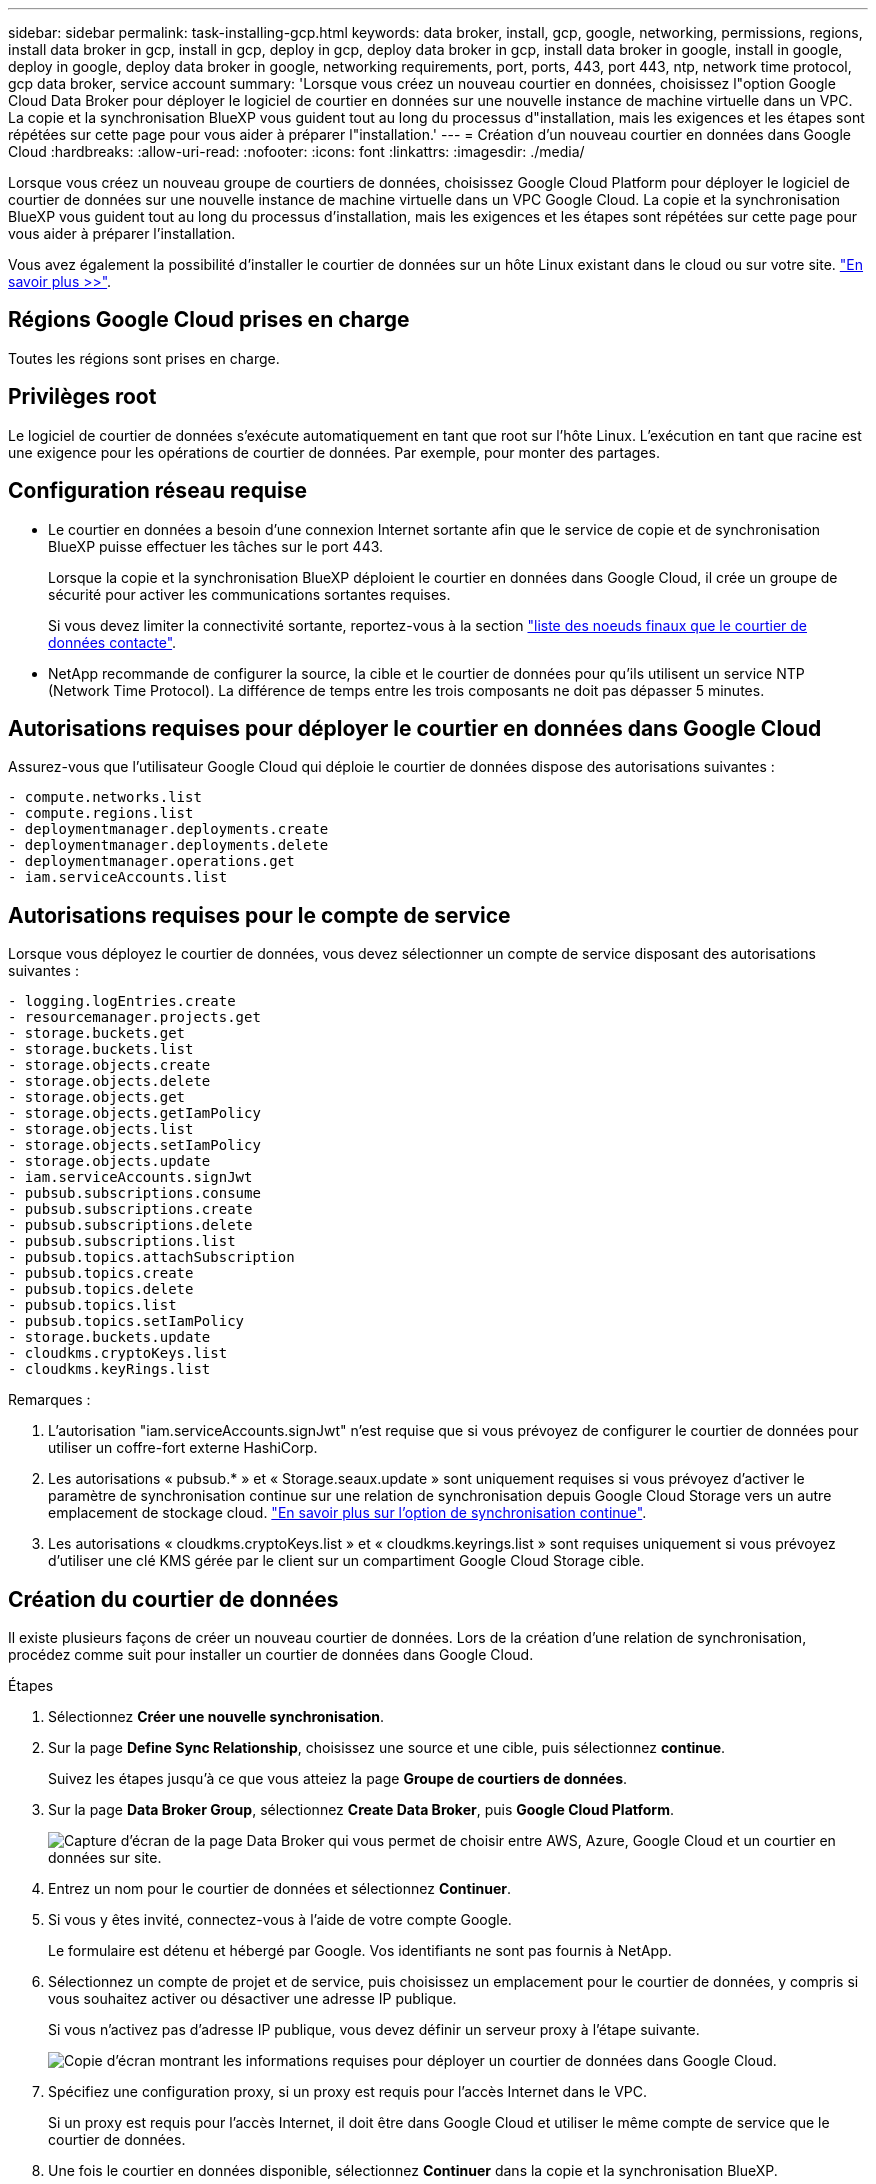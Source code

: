 ---
sidebar: sidebar 
permalink: task-installing-gcp.html 
keywords: data broker, install, gcp, google, networking, permissions, regions, install data broker in gcp, install in gcp, deploy in gcp, deploy data broker in gcp, install data broker in google, install in google, deploy in google, deploy data broker in google, networking requirements, port, ports, 443, port 443, ntp, network time protocol, gcp data broker, service account 
summary: 'Lorsque vous créez un nouveau courtier en données, choisissez l"option Google Cloud Data Broker pour déployer le logiciel de courtier en données sur une nouvelle instance de machine virtuelle dans un VPC. La copie et la synchronisation BlueXP vous guident tout au long du processus d"installation, mais les exigences et les étapes sont répétées sur cette page pour vous aider à préparer l"installation.' 
---
= Création d'un nouveau courtier en données dans Google Cloud
:hardbreaks:
:allow-uri-read: 
:nofooter: 
:icons: font
:linkattrs: 
:imagesdir: ./media/


[role="lead"]
Lorsque vous créez un nouveau groupe de courtiers de données, choisissez Google Cloud Platform pour déployer le logiciel de courtier de données sur une nouvelle instance de machine virtuelle dans un VPC Google Cloud. La copie et la synchronisation BlueXP vous guident tout au long du processus d'installation, mais les exigences et les étapes sont répétées sur cette page pour vous aider à préparer l'installation.

Vous avez également la possibilité d'installer le courtier de données sur un hôte Linux existant dans le cloud ou sur votre site. link:task-installing-linux.html["En savoir plus >>"].



== Régions Google Cloud prises en charge

Toutes les régions sont prises en charge.



== Privilèges root

Le logiciel de courtier de données s'exécute automatiquement en tant que root sur l'hôte Linux. L'exécution en tant que racine est une exigence pour les opérations de courtier de données. Par exemple, pour monter des partages.



== Configuration réseau requise

* Le courtier en données a besoin d'une connexion Internet sortante afin que le service de copie et de synchronisation BlueXP puisse effectuer les tâches sur le port 443.
+
Lorsque la copie et la synchronisation BlueXP déploient le courtier en données dans Google Cloud, il crée un groupe de sécurité pour activer les communications sortantes requises.

+
Si vous devez limiter la connectivité sortante, reportez-vous à la section link:reference-networking.html["liste des noeuds finaux que le courtier de données contacte"].

* NetApp recommande de configurer la source, la cible et le courtier de données pour qu'ils utilisent un service NTP (Network Time Protocol). La différence de temps entre les trois composants ne doit pas dépasser 5 minutes.




== Autorisations requises pour déployer le courtier en données dans Google Cloud

Assurez-vous que l'utilisateur Google Cloud qui déploie le courtier de données dispose des autorisations suivantes :

[source, yaml]
----
- compute.networks.list
- compute.regions.list
- deploymentmanager.deployments.create
- deploymentmanager.deployments.delete
- deploymentmanager.operations.get
- iam.serviceAccounts.list
----


== Autorisations requises pour le compte de service

Lorsque vous déployez le courtier de données, vous devez sélectionner un compte de service disposant des autorisations suivantes :

[source, yaml]
----
- logging.logEntries.create
- resourcemanager.projects.get
- storage.buckets.get
- storage.buckets.list
- storage.objects.create
- storage.objects.delete
- storage.objects.get
- storage.objects.getIamPolicy
- storage.objects.list
- storage.objects.setIamPolicy
- storage.objects.update
- iam.serviceAccounts.signJwt
- pubsub.subscriptions.consume
- pubsub.subscriptions.create
- pubsub.subscriptions.delete
- pubsub.subscriptions.list
- pubsub.topics.attachSubscription
- pubsub.topics.create
- pubsub.topics.delete
- pubsub.topics.list
- pubsub.topics.setIamPolicy
- storage.buckets.update
- cloudkms.cryptoKeys.list
- cloudkms.keyRings.list
----
Remarques :

. L'autorisation "iam.serviceAccounts.signJwt" n'est requise que si vous prévoyez de configurer le courtier de données pour utiliser un coffre-fort externe HashiCorp.
. Les autorisations « pubsub.* » et « Storage.seaux.update » sont uniquement requises si vous prévoyez d'activer le paramètre de synchronisation continue sur une relation de synchronisation depuis Google Cloud Storage vers un autre emplacement de stockage cloud. link:task-creating-relationships.html#settings["En savoir plus sur l'option de synchronisation continue"].
. Les autorisations « cloudkms.cryptoKeys.list » et « cloudkms.keyrings.list » sont requises uniquement si vous prévoyez d'utiliser une clé KMS gérée par le client sur un compartiment Google Cloud Storage cible.




== Création du courtier de données

Il existe plusieurs façons de créer un nouveau courtier de données. Lors de la création d'une relation de synchronisation, procédez comme suit pour installer un courtier de données dans Google Cloud.

.Étapes
. Sélectionnez *Créer une nouvelle synchronisation*.
. Sur la page *Define Sync Relationship*, choisissez une source et une cible, puis sélectionnez *continue*.
+
Suivez les étapes jusqu'à ce que vous atteiez la page *Groupe de courtiers de données*.

. Sur la page *Data Broker Group*, sélectionnez *Create Data Broker*, puis *Google Cloud Platform*.
+
image:screenshot-google.png["Capture d'écran de la page Data Broker qui vous permet de choisir entre AWS, Azure, Google Cloud et un courtier en données sur site."]

. Entrez un nom pour le courtier de données et sélectionnez *Continuer*.
. Si vous y êtes invité, connectez-vous à l'aide de votre compte Google.
+
Le formulaire est détenu et hébergé par Google. Vos identifiants ne sont pas fournis à NetApp.

. Sélectionnez un compte de projet et de service, puis choisissez un emplacement pour le courtier de données, y compris si vous souhaitez activer ou désactiver une adresse IP publique.
+
Si vous n'activez pas d'adresse IP publique, vous devez définir un serveur proxy à l'étape suivante.

+
image:screenshot_data_broker_gcp.png["Copie d'écran montrant les informations requises pour déployer un courtier de données dans Google Cloud."]

. Spécifiez une configuration proxy, si un proxy est requis pour l'accès Internet dans le VPC.
+
Si un proxy est requis pour l'accès Internet, il doit être dans Google Cloud et utiliser le même compte de service que le courtier de données.

. Une fois le courtier en données disponible, sélectionnez *Continuer* dans la copie et la synchronisation BlueXP.
+
Le déploiement de l'instance dure environ 5 à 10 minutes. Vous pouvez surveiller la progression à partir du service de copie et de synchronisation BlueXP, qui se met automatiquement à jour lorsque l'instance est disponible.

. Complétez les pages de l'assistant pour créer la nouvelle relation de synchronisation.


.Résultat
Vous avez déployé un courtier en données dans Google Cloud et créé une nouvelle relation synchrone. Vous pouvez utiliser ce data broker avec des relations de synchronisation supplémentaires.



== Fourniture d'autorisations d'utilisation de compartiments dans d'autres projets Google Cloud

Lorsque vous créez une relation de synchronisation et que vous choisissez Google Cloud Storage comme source ou cible, la copie et la synchronisation BlueXP vous permettent de choisir parmi les compartiments auxquels le compte de service du courtier de données est autorisé à utiliser. Par défaut, cela inclut les rubriques qui se trouvent dans le _same_ projet comme le compte de service du courtier de données. Mais vous pouvez choisir des compartiments dans _Other_ projets si vous fournissez les autorisations requises.

.Étapes
. Ouvrez la console Google Cloud Platform et chargez le service Cloud Storage.
. Sélectionnez le nom du compartiment que vous souhaitez utiliser comme source ou cible dans une relation de synchronisation.
. Sélectionnez *autorisations*.
. Sélectionnez *Ajouter*.
. Entrez le nom du compte de service du courtier de données.
. Sélectionnez un rôle <<Autorisations requises pour le compte de service,les mêmes autorisations que celles indiquées ci-dessus>>.
. Sélectionnez *Enregistrer*.


.Résultat
Lorsque vous configurez une relation de synchronisation, vous pouvez désormais choisir ce compartiment en tant que source ou cible dans la relation de synchronisation.



== Détails sur l'instance de VM du courtier de données

La copie et la synchronisation BlueXP créent un courtier en données dans Google Cloud à l'aide de la configuration suivante.

Compatibilité Node.js:: v21.2.0
Type de machine:: n2-standard-4
VCPU:: 4
RAM:: 15 GO
Système d'exploitation:: Rocky Linux 9.0
Taille et type de disque:: Disque dur pd-standard 20 Go

